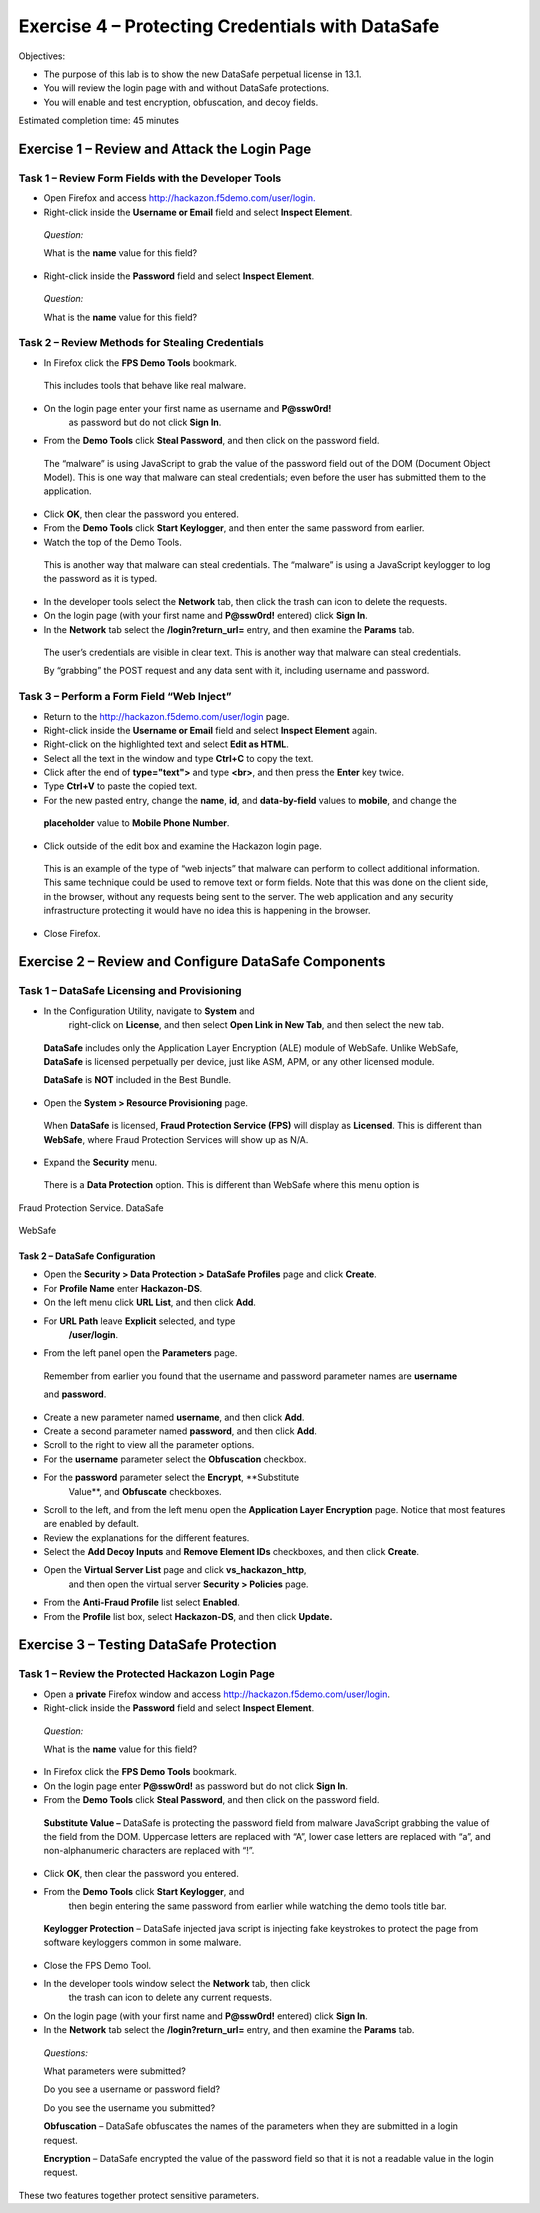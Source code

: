 Exercise 4 – Protecting Credentials with DataSafe
=================================================

Objectives:

-  The purpose of this lab is to show the new DataSafe perpetual license
   in 13.1.

-  You will review the login page with and without DataSafe protections.

-  You will enable and test encryption, obfuscation, and decoy fields.

Estimated completion time: 45 minutes

Exercise 1 – Review and Attack the Login Page
---------------------------------------------

Task 1 – Review Form Fields with the Developer Tools
~~~~~~~~~~~~~~~~~~~~~~~~~~~~~~~~~~~~~~~~~~~~~~~~~~~~

-  Open Firefox and access
   `http://hackazon.f5demo.com/user/login. <http://hackazon.f5demo.com/user/login>`__

-  Right-click inside the **Username or Email** field and select
   **Inspect Element**.

..

   *Question:*

   What is the **name** value for this field?

-  Right-click inside the **Password** field and select **Inspect
   Element**.

..

   *Question:*

   What is the **name** value for this field?

Task 2 – Review Methods for Stealing Credentials
~~~~~~~~~~~~~~~~~~~~~~~~~~~~~~~~~~~~~~~~~~~~~~~~

-  In Firefox click the **FPS Demo Tools** bookmark.

..

   This includes tools that behave like real malware.

-  On the login page enter your first name as username and **P@ssw0rd!**
      as password but do not click **Sign In**.

-  From the **Demo Tools** click **Steal Password**, and then click on
   the password field.

..

   The “malware” is using JavaScript to grab the value of the password
   field out of the DOM (Document Object Model). This is one way that
   malware can steal credentials; even before the user has submitted
   them to the application.

-  Click **OK**, then clear the password you entered.

-  From the **Demo Tools** click **Start Keylogger**, and then enter the
   same password from earlier.

-  |image1|\ Watch the top of the Demo Tools.

..

   This is another way that malware can steal credentials. The “malware”
   is using a JavaScript keylogger to log the password as it is typed.

-  In the developer tools select the **Network** tab, then click the
   trash can icon to delete the requests.

-  On the login page (with your first name and **P@ssw0rd!** entered)
   click **Sign In**.

-  In the **Network** tab select the **/login?return_url=** entry, and
   then examine the **Params** tab.

..

   .. image:: /_static/advwaf/image51.png
      :width: 3.37083in
      :height: 1.11944in

   The user’s credentials are visible in clear text. This is another way
   that malware can steal credentials.

   By “grabbing” the POST request and any data sent with it, including
   username and password.

Task 3 – Perform a Form Field “Web Inject”
~~~~~~~~~~~~~~~~~~~~~~~~~~~~~~~~~~~~~~~~~~

-  Return to the http://hackazon.f5demo.com/user/login page.

-  Right-click inside the **Username or Email** field and select
   **Inspect Element** again.

-  |image2|\ Right-click on the highlighted text and select **Edit as
   HTML**.

-  Select all the text in the window and type **Ctrl+C** to copy the
   text.

-  Click after the end of **type="text">** and type **<br>**, and then
   press the **Enter** key twice.

-  |image3|\ Type **Ctrl+V** to paste the copied text.

-  For the new pasted entry, change the **name**, **id**, and
   **data-by-field** values to **mobile**, and change the

..

   |image4|\ **placeholder** value to **Mobile Phone Number**.

-  Click outside of the edit box and examine the Hackazon login page.

..

   This is an example of the type of “web injects” that malware can
   perform to collect additional information. This same technique could
   be used to remove text or form fields. Note that this was done on the
   client side, in the browser, without any requests being sent to the
   server. The web application and any security infrastructure
   protecting it would have no idea this is happening in the browser.

-  Close Firefox.

Exercise 2 – Review and Configure DataSafe Components
-----------------------------------------------------

Task 1 – DataSafe Licensing and Provisioning
~~~~~~~~~~~~~~~~~~~~~~~~~~~~~~~~~~~~~~~~~~~~

-  |image5|\ In the Configuration Utility, navigate to **System** and
      right-click on **License**, and then select **Open Link in New
      Tab**, and then select the new tab.

..

   **DataSafe** includes only the Application Layer Encryption (ALE)
   module of WebSafe. Unlike WebSafe, **DataSafe** is licensed
   perpetually per device, just like ASM, APM, or any other licensed
   module.

   **DataSafe** is **NOT** included in the Best Bundle.

-  |image6|\ Open the **System > Resource Provisioning** page.

..

   When **DataSafe** is licensed, **Fraud Protection Service (FPS)**
   will display as **Licensed**. This is different than **WebSafe**,
   where Fraud Protection Services will show up as N/A.

   .. image:: /_static/advwaf/image57.png
      :width: 5.02014in
      :height: 0.30694in

-  Expand the **Security** menu.

..

   There is a **Data Protection** option. This is different than WebSafe
   where this menu option is

Fraud Protection Service. DataSafe
                                  

   .. image:: /_static/advwaf/image58.png
      :width: 1.86319in
      :height: 1.7875in

|image7|\ WebSafe
                 

Task 2 – DataSafe Configuration
^^^^^^^^^^^^^^^^^^^^^^^^^^^^^^^

-  Open the **Security > Data Protection > DataSafe Profiles** page and
   click **Create**.

-  For **Profile Name** enter **Hackazon-DS**.

-  |image8|\ On the left menu click **URL List**, and then click
   **Add**.

-  For **URL Path** leave **Explicit** selected, and type
      **/user/login**.

-  From the left panel open the **Parameters** page.

..

   Remember from earlier you found that the username and password
   parameter names are **username**

   and **password**.

-  Create a new parameter named **username**, and then click **Add**.

-  Create a second parameter named **password**, and then click **Add**.

-  Scroll to the right to view all the parameter options.

-  For the **username** parameter select the **Obfuscation** checkbox.

-  For the **password** parameter select the **Encrypt**, **Substitute
      Value**, and **Obfuscate** checkboxes.

.. image:: /_static/advwaf/image62.png
   :width: 6.05969in
   :height: 0.40426in

-  Scroll to the left, and from the left menu open the **Application
   Layer Encryption** page. Notice that most features are enabled by
   default.

-  Review the explanations for the different features.

-  |image9|\ Select the **Add Decoy Inputs** and **Remove Element IDs**
   checkboxes, and then click **Create**.

-  Open the **Virtual Server List** page and click **vs_hackazon_http**,
      and then open the virtual server **Security > Policies** page.

-  From the **Anti-Fraud Profile** list select **Enabled**.

-  |image10|\ From the **Profile** list box, select **Hackazon-DS**, and
   then click **Update.**

Exercise 3 – Testing DataSafe Protection
----------------------------------------

Task 1 – Review the Protected Hackazon Login Page
~~~~~~~~~~~~~~~~~~~~~~~~~~~~~~~~~~~~~~~~~~~~~~~~~

-  Open a **private** Firefox window and access
   http://hackazon.f5demo.com/user/login.

-  Right-click inside the **Password** field and select **Inspect
   Element**.

..

   *Question:*

   What is the **name** value for this field?

.. image:: /_static/advwaf/image65.png
   :width: 6.15417in
   :height: 0.80417in

   **Obfuscation** - Notice that the name of the password field
   (outlined in red) is now a long cryptic name and is changing every
   second. The same is true of the username field.

   **Add Decoy Inputs** – Notice that there are other random inputs
   being added (outlined in green). The number and order of these inputs
   is changing frequently.

-  In Firefox click the **FPS Demo Tools** bookmark.

-  On the login page enter **P@ssw0rd!** as password but do not click
   **Sign In**.

-  |image11|\ From the **Demo Tools** click **Steal Password**, and then
   click on the password field.

..

   **Substitute Value –** DataSafe is protecting the password field from
   malware JavaScript grabbing the value of the field from the DOM.
   Uppercase letters are replaced with “A”, lower case letters are
   replaced with “a”, and non-alphanumeric characters are replaced with
   “!”.

-  Click **OK**, then clear the password you entered.

-  |image12|\ From the **Demo Tools** click **Start Keylogger**, and
      then begin entering the same password from earlier while watching
      the demo tools title bar.

..

   **Keylogger Protection** – DataSafe injected java script is injecting
   fake keystrokes to protect the page from software keyloggers common
   in some malware.

-  Close the FPS Demo Tool.

-  In the developer tools window select the **Network** tab, then click
      the trash can icon to delete any current requests.

-  On the login page (with your first name and **P@ssw0rd!** entered)
   click **Sign In**.

-  In the **Network** tab select the **/login?return_url=** entry, and
   then examine the **Params** tab.

..

   *Questions:*

   What parameters were submitted?

   Do you see a username or password field?

   Do you see the username you submitted?

   **Obfuscation** – DataSafe obfuscates the names of the parameters
   when they are submitted in a login request.

   **Encryption** – DataSafe encrypted the value of the password field
   so that it is not a readable value in the login request.

These two features together protect sensitive parameters.

.. |image1| image:: /_static/advwaf/image50.png
   :width: 2.69583in
   :height: 0.45417in
.. |image2| image:: /_static/advwaf/image52.jpeg
   :width: 3.87222in
   :height: 2.70208in
.. |image3| image:: /_static/advwaf/image53.png
   :width: 6.02083in
   :height: 0.80417in
.. |image4| image:: /_static/advwaf/image54.png
   :width: 5.3875in
   :height: 0.35417in
.. |image5| image:: /_static/advwaf/image55.png
   :width: 2.32917in
   :height: 1.23403in
.. |image6| image:: /_static/advwaf/image56.png
   :width: 4.47847in
   :height: 0.81875in
.. |image7| image:: /_static/advwaf/image60.png
   :width: 1.8625in
   :height: 0.75972in
.. |image8| image:: /_static/advwaf/image61.jpeg
   :width: 5.26528in
   :height: 0.90417in
.. |image9| image:: /_static/advwaf/image63.png
   :width: 2.42917in
   :height: 1.3625in
.. |image10| image:: /_static/advwaf/image64.jpeg
   :width: 3.6375in
   :height: 0.6375in
.. |image11| image:: /_static/advwaf/image66.png
   :width: 2.02083in
   :height: 1.22083in
.. |image12| image:: /_static/advwaf/image67.png
   :width: 2.6875in
   :height: 0.45417in
